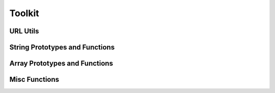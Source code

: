 Toolkit
==============================
    
URL Utils
------------------------------
    
.. raw:: html

    <table class="table table-striped table-bordered">
        <tbody>
            <tr>
                <td>Toolkit.getUrlParams(url);</td>
                <td>Returns all URL get params as an object. If no URL is passed, it will use window.location.</td>
            </tr>
            <tr>
                <td>Toolkit.replaceUrlParams(param, value, url);</td>
                <td>Replaces a url parameter with the value and returns a full query string of all the url parameters. Example return <code>?foo=blah&amp;test=7</code>. You can optionally just pass the first argument <code>param</code> as an object of keys pointing to the values you would like to replace. The <code>url</code> argument is optional as well, if not passed it will use window.location. This does not modify the browsers current url.</td>
            </tr>
            <tr>
                <td>Toolkit.deleteUrlParams(param);</td>
                <td>Deletes a url parameter from the current url string and returns the full query string. Param can optionally be an array of keys or an object whos keys will be used for removal. This does not modify the browsers current url. </td>
            </tr>
            <tr>
                <td>Toolkit.objToUrlParamsString(obj);</td>
                <td>Takes an object and returns it as a full query string. Example return <code>?foo=blah&amp;test=7</code>.</td>
            </tr>
        </tbody>
    </table>


String Prototypes and Functions
------------------------------------------------
    
.. raw:: html
    
    <table class="table table-striped table-bordered">
        <tbody>
            <tr>
                <td>String.prototype.trim()</td>
                <td>Trims whitespace off the front and back of a string.</td>
            </tr>
            <tr>
                <td>String.prototype.toCamel()</td>
                <td>CamelCases a string.</td>
            </tr>
            <tr>
                <td>String.prototype.toDash()</td>
                <td>Converts a camel cased, underscored, or spaced string to a dashed string.</td>
            </tr>
            <tr>
                <td>String.prototype.toUnderscore()</td>
                <td>Converts a camel cased, dashed, or spaced string to an underscored string.</td>
            </tr>
            <tr>
                <td>String.prototype.toClassName()</td>
                <td>Converts a string into a camel cased and capitalized class name.</td>
            </tr>
            <tr>
                <td>String.random(length)</td>
                <td>Generates a random string of specified length from numbers, lower, and uppercase letters. Default length is 32. Note that this is not a prototyped function and should be called directly on String. <code>String.random(64);</code>. This is useful for generating random IDs to be inserted into the DOM.</td>
            </tr>
        </tbody>
    </table>
    <div class="bs-docs-example">
        <h3 id="string-test">Hello World from Primer</h3>
        <div id="string-test-btns" class="btn-group">
            <a href="#" class="btn btn-primary" data-func="toCamel">camelCaseIt</a>
            <a href="#" class="btn btn-primary" data-func="toDash">dash-it</a>
            <a href="#" class="btn btn-primary" data-func="toUnderscore">underscore_it</a>
            <a href="#" class="btn btn-primary" data-func="toClassName">ClassNameIt</a>
        </div>
        <a id="string-random-btn" href="#" class="btn btn-success" data-func="random">Randomize It</a>
        <script type="text/javascript">
            $(function(){
                var stringText = $('#string-test');
                $('#string-test-btns a, #string-random-btn').on('click', function(e){
                    e.preventDefault();
                    var val = stringText.text();
                    switch($(this).data('func')) {
                        case 'toCamel':
                            val = val.toCamel();
                            break;
                        case 'toDash':
                            val = val.toDash();
                            break;
                        case 'toUnderscore':
                            val = val.toUnderscore();
                            break;
                        case 'toClassName':
                            val = val.toClassName();
                            break;
                        case 'random':
                            val = String.random(32);
                            break;
                    }
                    stringText.text(val);
                });
            });
        </script>
    </div>

Array Prototypes and Functions
--------------------------------------------
    
.. raw:: html

    <table class="table table-striped table-bordered">
        <tbody>
            <tr>
                <td>Array.prototype.indexOf(value)</td>
                <td>A poly fill for older browsers that don't support this method. It is only added if not present.</td>
            </tr>
            <tr>
                <td>Array.prototype.diff(array)</td>
                <td>Diff two arrays. Will give you the results the arrays don't have in common. <code>arrayOne.diff(arrayTwo);</code></td>
            </tr>
            <tr>
                <td>Array.prototype.subtract(array)</td>
                <td>Subtract all items in the passed array from the calling one.. <code>arrayOne.subtract(arrayTwo);<code></td>
            </tr>
        </tbody>
    </table>

Misc Functions
--------------------------------------------

.. raw:: html
    
    <table class="table table-striped table-bordered">
        <tbody>
            <tr>
                <td>Math.between(min, max, round)</td>
                <td>Returns a number between and including min and max. Returns a float by default unless you pass round as true.</td>
            </tr>
        </tbody>
    </table>
